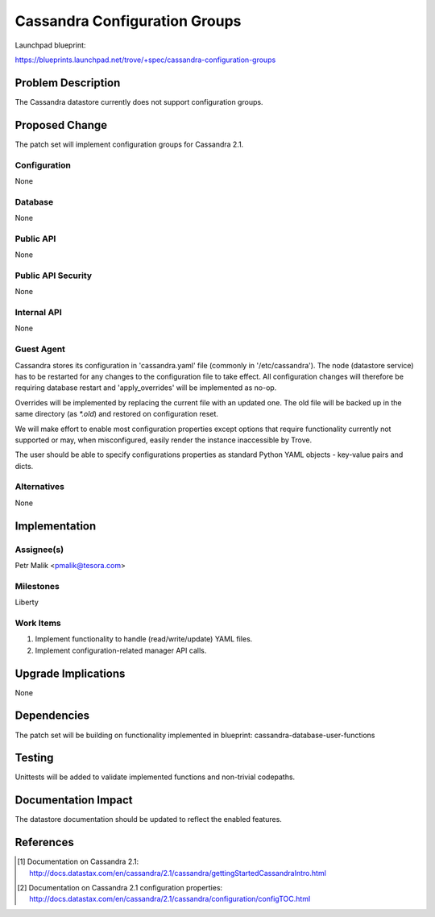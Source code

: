 ..
 This work is licensed under a Creative Commons Attribution 3.0 Unported
 License.

 http://creativecommons.org/licenses/by/3.0/legalcode

 Sections of this template were taken directly from the Nova spec
 template at:
 https://github.com/openstack/nova-specs/blob/master/specs/template.rst

==============================
Cassandra Configuration Groups
==============================

Launchpad blueprint:

https://blueprints.launchpad.net/trove/+spec/cassandra-configuration-groups

Problem Description
===================

The Cassandra datastore currently does not support configuration groups.

Proposed Change
===============

The patch set will implement configuration groups for Cassandra 2.1.

Configuration
-------------

None

Database
--------

None

Public API
----------

None

Public API Security
-------------------

None

Internal API
------------

None

Guest Agent
-----------

Cassandra stores its configuration in 'cassandra.yaml' file
(commonly in '/etc/cassandra').
The node (datastore service) has to be restarted for any changes to the
configuration file to take effect. All configuration changes will therefore be
requiring database restart and 'apply_overrides' will be implemented as no-op.

Overrides will be implemented by replacing the current file with an
updated one.
The old file will be backed up in the same directory (as *\*.old*) and
restored on configuration reset.

We will make effort to enable most configuration properties except options that
require functionality currently not supported or may, when misconfigured,
easily render the instance inaccessible by Trove.

The user should be able to specify configurations properties as standard Python
YAML objects - key-value pairs and dicts.

Alternatives
------------

None

Implementation
==============

Assignee(s)
-----------

Petr Malik <pmalik@tesora.com>

Milestones
----------

Liberty

Work Items
----------

1. Implement functionality to handle (read/write/update) YAML files.
2. Implement configuration-related manager API calls.

Upgrade Implications
====================

None

Dependencies
============

The patch set will be building on functionality implemented in blueprint:
cassandra-database-user-functions

Testing
=======

Unittests will be added to validate implemented functions and non-trivial
codepaths.

Documentation Impact
====================

The datastore documentation should be updated to reflect the enabled features.

References
==========

.. [1] Documentation on Cassandra 2.1: http://docs.datastax.com/en/cassandra/2.1/cassandra/gettingStartedCassandraIntro.html
.. [2] Documentation on Cassandra 2.1 configuration properties: http://docs.datastax.com/en/cassandra/2.1/cassandra/configuration/configTOC.html